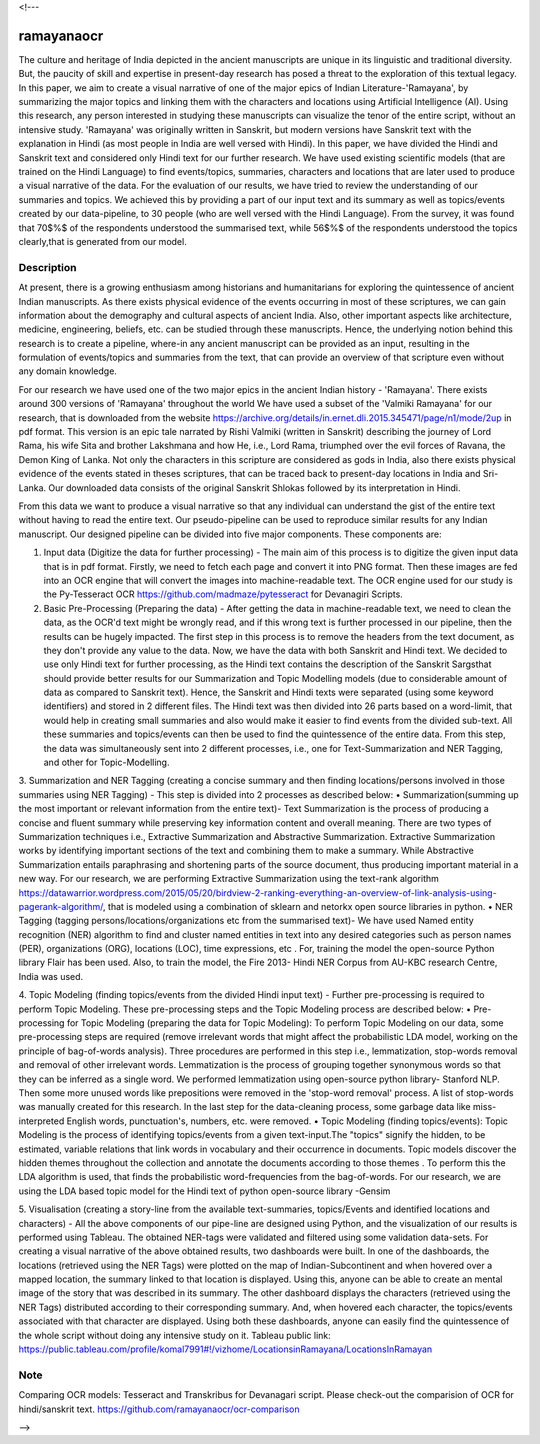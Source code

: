 <!---

===========
ramayanaocr
===========
The culture and heritage of India depicted in the ancient manuscripts are unique in its linguistic and traditional diversity. But, the paucity of skill and expertise in present-day research has posed a threat to the exploration of this textual legacy. In this paper, we aim to create a visual narrative of one of the major epics of Indian Literature-'Ramayana', by summarizing the major topics and linking them with the characters and locations using Artificial Intelligence (AI). Using this research, any person interested in studying these manuscripts can visualize the tenor of the entire script, without an intensive study. 'Ramayana' was originally written in Sanskrit, but modern versions have Sanskrit text with the explanation in Hindi (as most people in India are well versed with Hindi). In this paper, we have divided the Hindi and Sanskrit text and considered only Hindi text for our further research. We have used existing scientific models (that are trained on the Hindi Language) to find events/topics, summaries, characters and locations that are later used to produce a visual narrative of the data. For the evaluation of our results, we have tried to review the understanding of our summaries and topics. We achieved this by providing a part of our input text and its summary as well as topics/events created by our data-pipeline, to 30 people (who are well versed with the Hindi Language). From the survey, it was found that 70$\%$ of the respondents understood the summarised text, while 56$\%$ of the respondents understood the topics clearly,that is generated from our model.

Description
===========

At present, there is a growing enthusiasm among historians and humanitarians for exploring the quintessence of ancient Indian manuscripts. As there exists physical evidence of the events occurring in most of these scriptures, we can gain information about the demography and cultural aspects of ancient India. Also, other important aspects like architecture, medicine, engineering, beliefs, etc. can be studied through these manuscripts. Hence, the underlying notion behind this research is to create a pipeline, where-in any ancient manuscript can be provided as an input, resulting in the formulation of events/topics and summaries from the text, that can provide an overview of that scripture even without any domain knowledge.

For our research we have used one of the two major epics in the ancient Indian history - 'Ramayana'. There exists around 300 versions of 'Ramayana' throughout the world We have used a subset of the 'Valmiki Ramayana' for our research, that is downloaded from the website https://archive.org/details/in.ernet.dli.2015.345471/page/n1/mode/2up in pdf format. This version is an epic tale narrated by Rishi Valmiki (written in Sanskrit) describing the journey of Lord Rama, his wife Sita and brother Lakshmana and how He, i.e., Lord Rama, triumphed over the evil forces of Ravana, the Demon King of Lanka. Not only the characters in this scripture are considered as gods in India, also there exists physical evidence of the events stated in theses scriptures, that can be traced back to present-day locations in India and Sri-Lanka. 
Our downloaded data consists of the original Sanskrit Shlokas followed by its interpretation in Hindi.

From this data we want to produce a visual narrative so that any individual can understand the gist of the entire text without having to read the entire text. Our pseudo-pipeline can be used to reproduce similar results for any Indian manuscript. Our designed pipeline can be divided into five major components. These components are: 
   
1.	Input data (Digitize the data for further processing) - The main aim of this process is to digitize the given input data that is in pdf format.  Firstly, we need to fetch each page and convert it into PNG format. Then these images are fed into an OCR engine that will convert the images into machine-readable text. The OCR engine used for our study is the Py-Tesseract OCR https://github.com/madmaze/pytesseract for Devanagiri Scripts.

2.	Basic Pre-Processing (Preparing the data) - After getting the data in machine-readable text, we need to clean the data, as the OCR'd text might be wrongly read, and if this wrong text is further processed in our pipeline, then the results can be hugely impacted. The first step in this process is to remove the headers from the text document, as they don't provide any value to the data. Now, we have the data with both Sanskrit and Hindi text. We decided to use only Hindi text for further processing, as the Hindi text contains the description of the Sanskrit Sargsthat should provide better results for our Summarization and Topic Modelling models (due to considerable amount of data as compared to Sanskrit text). Hence, the Sanskrit and Hindi texts were separated (using some keyword identifiers) and stored in 2 different files. The Hindi text was then divided into 26 parts based on a word-limit, that would help in creating small summaries and also would make it easier to find events from the divided sub-text. All these summaries and topics/events can then be used to find the quintessence of the entire data. From this step, the data was simultaneously sent into 2 different processes, i.e., one for Text-Summarization and NER Tagging, and other for Topic-Modelling.

3.	Summarization and NER Tagging (creating a concise summary and then finding locations/persons involved in those summaries using NER Tagging) - This step is divided into 2 processes as described below:
•	Summarization(summing up the most important or relevant information from the entire text)- Text Summarization is the process of producing a concise and fluent summary while preserving key information content and overall meaning. There are two types of Summarization techniques i.e., Extractive Summarization and Abstractive Summarization. Extractive Summarization works by identifying important sections of the text and combining them to make a summary. While Abstractive Summarization entails paraphrasing and shortening parts of the source document, thus producing important material in a new way. For our research, we are performing Extractive Summarization using the text-rank algorithm https://datawarrior.wordpress.com/2015/05/20/birdview-2-ranking-everything-an-overview-of-link-analysis-using-pagerank-algorithm/, that is modeled using a combination of sklearn and netorkx open source libraries in python.
•	NER Tagging (tagging persons/locations/organizations etc from the summarised text)- We have used Named entity recognition (NER) algorithm to find and cluster named entities in text into any desired categories such as person names (PER), organizations (ORG), locations (LOC), time expressions, etc . For, training the model the open-source Python library Flair  has been used. Also, to train the model, the Fire 2013- Hindi NER Corpus from AU-KBC research Centre, India was used.

4.	Topic Modeling (finding topics/events from the divided Hindi input text) - Further pre-processing is required to perform Topic Modeling. These pre-processing steps and the Topic Modeling process are described below:
•	Pre-processing for Topic Modeling (preparing the data for Topic Modeling): To perform Topic Modeling on our data, some pre-processing steps are required (remove irrelevant words that might affect the probabilistic LDA model, working on the principle of bag-of-words analysis). Three procedures are performed in this step i.e., lemmatization, stop-words removal and removal of other irrelevant words. Lemmatization is the process of grouping together synonymous words so that they can be inferred as a single word. We performed lemmatization using open-source python library- Stanford NLP. Then some more unused words like prepositions were removed in the 'stop-word removal' process. A list of stop-words was manually created for this research. In the last step for the data-cleaning process, some garbage data like miss-interpreted English words, punctuation's, numbers, etc. were removed.
•	Topic Modeling (finding topics/events): Topic Modeling is the process of identifying topics/events from a given text-input.The "topics" signify the hidden, to be estimated, variable relations that link words in vocabulary and their occurrence in documents. Topic models discover the hidden themes throughout the collection and annotate the documents according to those themes . To perform this the LDA algorithm is used, that finds the probabilistic word-frequencies from the bag-of-words. For our research, we are using the LDA based topic model for the Hindi text of python open-source library -Gensim 

5.	Visualisation (creating a story-line from the available text-summaries, topics/Events and identified locations and characters) - All the above components of our pipe-line are designed using Python, and the visualization of our results is performed using Tableau. The obtained NER-tags were validated and filtered using some validation data-sets. For creating a visual narrative of the above obtained results, two dashboards were built. In one of the dashboards, the locations (retrieved using the NER Tags) were plotted on the map of Indian-Subcontinent and when hovered over a mapped location, the summary linked to that location is displayed. Using this, anyone can be able to create an mental image of the story that was described in its summary. The other dashboard displays the characters (retrieved using the NER Tags) distributed according to their corresponding summary. And, when hovered each character, the topics/events associated with that character are displayed. Using both these dashboards, anyone can easily find the quintessence of the whole script without doing any intensive study on it.
Tableau public link: https://public.tableau.com/profile/komal7991#!/vizhome/LocationsinRamayana/LocationsInRamayan



Note
====

Comparing OCR models: Tesseract and Transkribus for Devanagari script.
Please check-out the comparision of OCR for hindi/sanskrit text. 
https://github.com/ramayanaocr/ocr-comparison


-->
